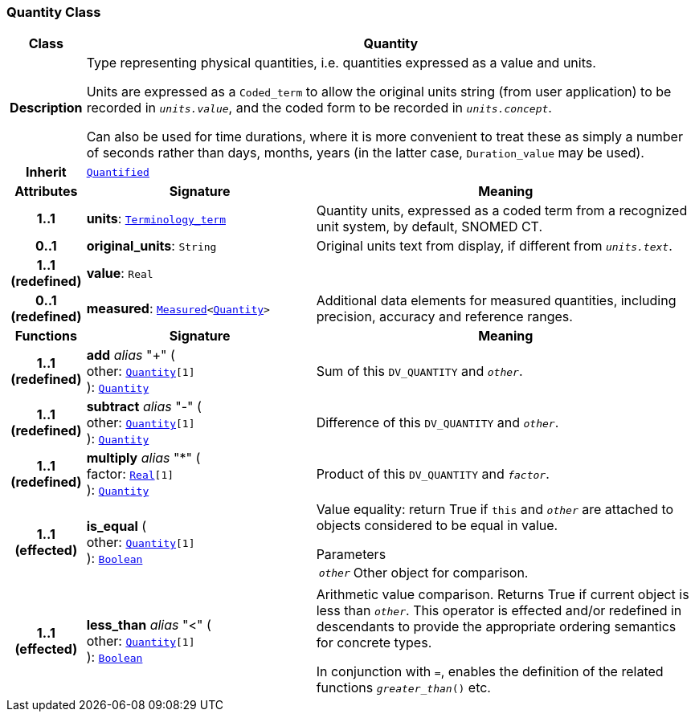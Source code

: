 === Quantity Class

[cols="^1,3,5"]
|===
h|*Class*
2+^h|*Quantity*

h|*Description*
2+a|Type representing physical quantities, i.e. quantities expressed as a value and units.

Units are expressed as a `Coded_term` to allow the original units string (from user application) to be recorded in `_units.value_`, and the coded form to be recorded in `_units.concept_`.

Can also be used for time durations, where it is more convenient to treat these as simply a number of seconds rather than days, months, years (in the latter case, `Duration_value` may be used).

h|*Inherit*
2+|`<<_quantified_class,Quantified>>`

h|*Attributes*
^h|*Signature*
^h|*Meaning*

h|*1..1*
|*units*: `link:/releases/BASE/{base_release}/foundation_types.html#_terminology_term_class[Terminology_term^]`
a|Quantity units, expressed as a coded term from a recognized unit system, by default, SNOMED CT.

h|*0..1*
|*original_units*: `String`
a|Original units text from display, if different from `_units.text_`.

h|*1..1 +
(redefined)*
|*value*: `Real`
a|

h|*0..1 +
(redefined)*
|*measured*: `<<_measured_class,Measured>><<<_quantity_class,Quantity>>>`
a|Additional data elements for measured quantities, including precision, accuracy and reference ranges.
h|*Functions*
^h|*Signature*
^h|*Meaning*

h|*1..1 +
(redefined)*
|*add* __alias__ "+" ( +
other: `<<_quantity_class,Quantity>>[1]` +
): `<<_quantity_class,Quantity>>`
a|Sum of this `DV_QUANTITY` and `_other_`.

h|*1..1 +
(redefined)*
|*subtract* __alias__ "-" ( +
other: `<<_quantity_class,Quantity>>[1]` +
): `<<_quantity_class,Quantity>>`
a|Difference of this `DV_QUANTITY` and `_other_`.

h|*1..1 +
(redefined)*
|*multiply* __alias__ "&#42;" ( +
factor: `link:/releases/BASE/{base_release}/foundation_types.html#_real_class[Real^][1]` +
): `<<_quantity_class,Quantity>>`
a|Product of this `DV_QUANTITY` and `_factor_`.

h|*1..1 +
(effected)*
|*is_equal* ( +
other: `<<_quantity_class,Quantity>>[1]` +
): `link:/releases/BASE/{base_release}/foundation_types.html#_boolean_class[Boolean^]`
a|Value equality: return True if `this` and `_other_` are attached to objects considered to be equal in value.

.Parameters +
[horizontal]
`_other_`:: Other object for comparison.

h|*1..1 +
(effected)*
|*less_than* __alias__ "<" ( +
other: `<<_quantity_class,Quantity>>[1]` +
): `link:/releases/BASE/{base_release}/foundation_types.html#_boolean_class[Boolean^]`
a|Arithmetic value comparison. Returns True if current object is less than `_other_`. This operator is effected and/or redefined in descendants to provide the appropriate ordering semantics for concrete types.

In conjunction with `=`, enables the definition of the related functions `_greater_than_()` etc.
|===
